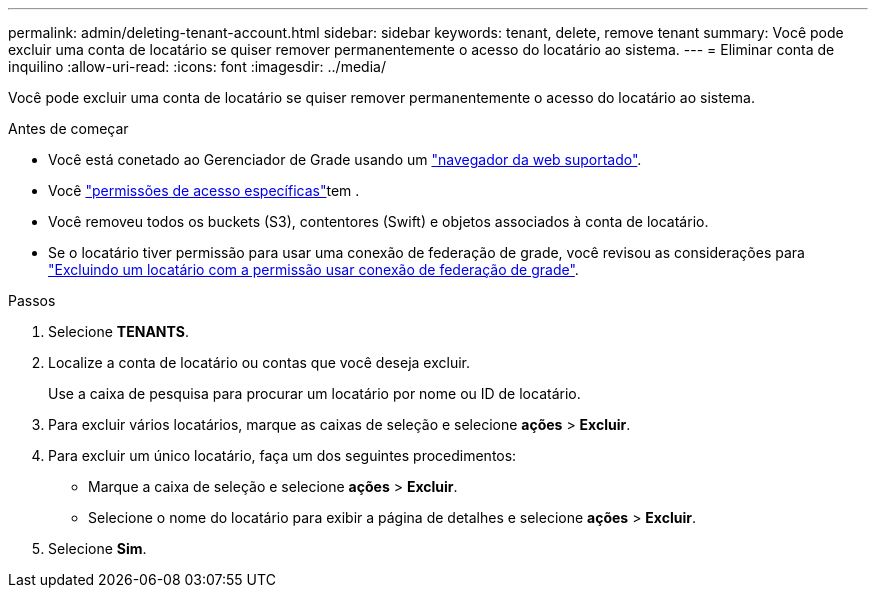 ---
permalink: admin/deleting-tenant-account.html 
sidebar: sidebar 
keywords: tenant, delete, remove tenant 
summary: Você pode excluir uma conta de locatário se quiser remover permanentemente o acesso do locatário ao sistema. 
---
= Eliminar conta de inquilino
:allow-uri-read: 
:icons: font
:imagesdir: ../media/


[role="lead"]
Você pode excluir uma conta de locatário se quiser remover permanentemente o acesso do locatário ao sistema.

.Antes de começar
* Você está conetado ao Gerenciador de Grade usando um link:../admin/web-browser-requirements.html["navegador da web suportado"].
* Você link:admin-group-permissions.html["permissões de acesso específicas"]tem .
* Você removeu todos os buckets (S3), contentores (Swift) e objetos associados à conta de locatário.
* Se o locatário tiver permissão para usar uma conexão de federação de grade, você revisou as considerações para link:grid-federation-manage-tenants.html["Excluindo um locatário com a permissão usar conexão de federação de grade"].


.Passos
. Selecione *TENANTS*.
. Localize a conta de locatário ou contas que você deseja excluir.
+
Use a caixa de pesquisa para procurar um locatário por nome ou ID de locatário.

. Para excluir vários locatários, marque as caixas de seleção e selecione *ações* > *Excluir*.
. Para excluir um único locatário, faça um dos seguintes procedimentos:
+
** Marque a caixa de seleção e selecione *ações* > *Excluir*.
** Selecione o nome do locatário para exibir a página de detalhes e selecione *ações* > *Excluir*.


. Selecione *Sim*.

